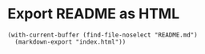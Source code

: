 * Export README as HTML

#+begin_src elisp
(with-current-buffer (find-file-noselect "README.md")
  (markdown-export "index.html"))
#+end_src
